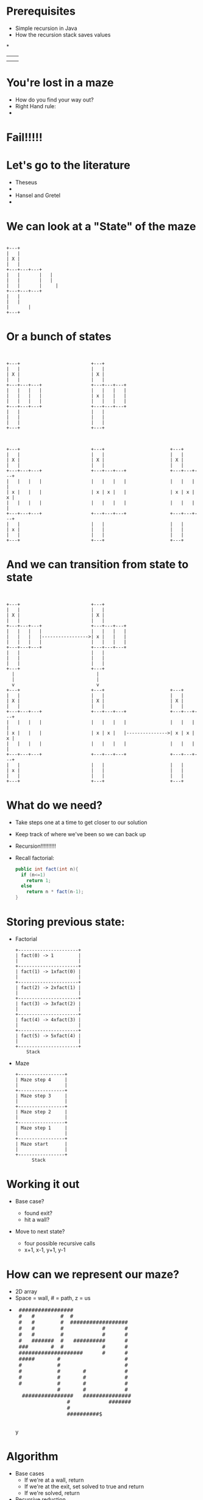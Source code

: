 # -*- mode: org -*-
# #+REVEAL_ROOT: ./
#+REVEAL_EXTRA_CSS: ./maze.css
#+REVEAL_THEME: simple
# #+REVEAL_TITLE_SLIDE_TEMPLATE: Recursive Search

# KGF: This was the old way to customize the title slide (last commit was in 2015)
# Changed in 2016. See bottom of this document for new way to override automatic title.
# https://github.com/yjwen/org-reveal/issues/272

#+OPTIONS: num:nil toc:nil

* Prerequisites
- Simple recursion in Java
- How the recursion stack saves values
*
#+begin_html
<table>
<tr><td><img class="quad" src="maze1.jpg"></td><td><img class="quad" src="maze4.jpg"></td></tr>
<tr><td><img class="quad" src="maze3.jpg"></td><td><img class="quad" src="maze2.jpg"></td></tr>
</table>
#+end_html

* You're lost in a maze
#+ATTR_REVEAL: :frag fade-in
- How do you find your way out?
- Right Hand rule:
-
  #+begin_html
  <img src=right.jpg>
  #+end_html
* Fail!!!!!
#+begin_html
<img src="right-fail.png">
#+end_html
* Let's go to the literature
#+ATTR_REVEAL: :frag fade-in
- Theseus
-
  #+begin_html
  <img src="theseus.jpg">
  #+end_html
- Hansel and Gretel
-
  #+begin_html
  <img src="hansel.jpg">
  #+end_html
* We can look at a "State" of the maze
#+begin_src ditaa :file s1.png :cmdline -E

 	 	+---+
 	 	|   |
 	 	| X |
 	 	|   |
 	 	+---+---+---+
 	 	|   |	 	|   |
	 	|   |	 	|   |
 	 	|   |		|	  |
 	 	+---+---+---+
 	 	|   |
 	 	|   |
		|		|
		+---+
#+end_src

#+RESULTS:
[[file:s1.png]]

* Or a bunch of states
#+begin_src ditaa :file s2.png :cmdline -E


  +---+                          +---+
  |   |                          |   |
  | X |                          | X |
  |   |                          |   |
  +---+---+---+                  +---+---+---+
  |   |   |   |                  |   |   |   |
  |   |   |   |                  | x |   |   |
  |   |   |   |                  |   |   |   |
  +---+---+---+                  +---+---+---+
  |   |                          |   |
  |   |                          |   |
  |   |                          |   |
  +---+                          +---+



  +---+                          +---+                        +---+
  |   |                          |   |                        |   |
  | X |                          | X |                        | X |
  |   |                          |   |                        |   |
  +---+---+---+                  +---+---+---+                +---+---+---+
  |   |   |   |                  |   |   |   |                |   |   |   |
  | x |   |   |                  | x | x |   |                | x | x | x |
  |   |   |   |                  |   |   |   |                |   |   |   |
  +---+---+---+                  +---+---+---+                +---+---+---+
  |   |                          |   |                        |   |
  | x |                          |   |                        |   |
  |   |                          |   |                        |   |
  +---+                          +---+                        +---+
#+end_src

* And we can transition from state to state
#+begin_src ditaa :file s3.png :cmdline -E


  +---+                          +---+
  |   |                          |   |
  | X |                          | X |
  |   |                          |   |
  +---+---+---+                  +---+---+---+
  |   |   |   |                  |   |   |   |
  |   |   |   |----------------->| x |   |   |
  |   |   |   |                  |   |   |   |
  +---+---+---+                  +---+---+---+
  |   |                          |   |
  |   |                          |   |
  |   |                          |   |
  +---+                          +---+
    |                              |
    |                              |
    v                              v
  +---+                          +---+                        +---+
  |   |                          |   |                        |   |
  | X |                          | X |                        | X |
  |   |                          |   |                        |   |
  +---+---+---+                  +---+---+---+                +---+---+---+
  |   |   |   |                  |   |   |   |                |   |   |   |
  | x |   |   |                  | x | x |   |--------------->| x | x | x |
  |   |   |   |                  |   |   |   |                |   |   |   |
  +---+---+---+                  +---+---+---+                +---+---+---+
  |   |                          |   |                        |   |
  | x |                          |   |                        |   |
  |   |                          |   |                        |   |
  +---+                          +---+                        +---+
#+end_src

#+RESULTS:
[[file:s2.png]]

* What do we need?
#+ATTR_REVEAL: :frag fade-in
- Take steps one at a time to get closer to our solution
- Keep track of where we've been so we can back up
- Recursion!!!!!!!!!!
- Recall factorial:
  #+begin_src java
  public int fact(int n){
    if (n<=1)
      return 1;
    else
      return n * fact(n-1);
  }
  #+end_src
* Storing previous state:
#+ATTR_REVEAL: :frag fade-in
- Factorial
  #+begin_src ditaa :file fib.png
  +----------------------+
  | fact(0) -> 1         |
  |                      |
  +----------------------+
  | fact(1) -> 1xfact(0) |
  |                      |
  +----------------------+
  | fact(2) -> 2xfact(1) |
  |                      |
  +----------------------+
  | fact(3) -> 3xfact(2) |
  |                      |
  +----------------------+
  | fact(4) -> 4xfact(3) |
  |                      |
  +----------------------+
  | fact(5) -> 5xfact(4) |
  |                      |
  +----------------------+
      Stack
  #+end_src

#+ATTR_REVEAL: :frag fade-in
- Maze
 #+begin_src ditaa :file mstack.png
  +-----------------+
  | Maze step 4     |
  |                 |
  +-----------------+
  | Maze step 3     |
  |                 |
  +-----------------+
  | Maze step 2     |
  |                 |
  +-----------------+
  | Maze step 1     |
  |                 |
  +-----------------+
  | Maze start      |
  |                 |
  +-----------------+
        Stack
  #+end_src

* Working it out
#+ATTR_REVEAL: :frag fade-in
- Base case?
  #+ATTR_REVEAL: :frag fade-in
  - found exit?
  - hit a wall?
- Move to next state?
  #+ATTR_REVEAL: :frag fade-in
  - four possible recursive calls
  - x+1, x-1, y+1, y-1
* How can we represent our maze?
#+ATTR_REVEAL: :frag fade-in
- 2D array
- Space = wall, # = path, z = us
-
 #+begin_html
<pre>
 #################
 #   #        #  #
 #   #        #  ##################
 #   #        #            #      #
 #   #        #            #      #
 #   #######  #   ##########      #
 ###       #  #            #      #
 ####################      #      #
 #####       #                    #
 #           #                    #
 #           #       #            #
 #           #       #            #
 #           #       #            #
             #       #            #
  ################   ###############
                #            #######
                #
                ##########$
     </pre>y
#+end_html

* Algorithm
- Base cases
  - If we're at a wall, return
  - If we're at the exit, set solved to true and return
  - If we're solved, return
- Recursive reduction
  - Put us (z) in the current x,y location of the 2D array
  - solve from the x+1 location
  - solve from the x-1 location
  - solve from the y+1 location
  - solve from the y-1 location
  - if not solved, remove us from the board
* Solver
#+begin_src java
		public void solve(int x, int y){
				if (board[x][y]==wall ||
						board[x][y]==visited ||
						solved){
						return;
				}

				if (board[x][y]==exit){
						System.out.println(this);
						solved = true;
				}

				System.out.println(this);
				board[x][y]=me;
				solve(x+1,y);
				solve(x-1,y);
				solve(x,y+1);
				solve(x,y-1);
				if (!solved){
						board[x][y]=visited;
				}
		}

#+end_src
* Let's look at finished solver
* Next steps
- Other state space search and related problems
- Heuristic Search
- Pathway to more advanced search (A*)
- implicit data structures

* COMMENT KGF: Notes on Ditaa setup
# Original Error on exporting with org-re-reveal:
# org-babel-execute:ditaa: Could not find ditaa.jar at
# /Users/kfelker/.emacs.d/elpa/contrib/scripts/ditaa.jar

# INSTALL DITAA
# brew install ditaa; brew unlink --dry-run ditaa
# file /usr/local/bin/ditaa
# shows that
# /usr/local/bin/ditaa is a Bash script:
# #!/bin/bash
# exec java  -jar /usr/local/Cellar/ditaa/0.11.0/libexec/ditaa-0.11.0-standalone.jar "$@"

# SYMBOLIC LINK FROM WHERE EMACS EXPECTS .JAR TO INSTALLED JAR
# https://emacs.stackexchange.com/questions/20731/setting-up-ditaa-in-org-mode

# cd ln -s /usr/local/Cellar/ditaa/0.11.0/libexec/ditaa-0.11.0-standalone.jar ditaa.jar
#  ln -s /usr/local/Cellar/ditaa/0.11.0/libexec/ditaa-0.11.0-standalone.jar ditaa.jar

* COMMENT Org-Mode File-Local Variables
:PROPERTIES:
:VISIBILITY: folded
:end:

# example of suggested fix from StackOverflow:
# # org-reveal-title-slide: " <h1 class='mytitle'>%t</h1>"

# Not sure why Control-L (caret notation for ASCII control codes) is font-locked as cyan
# here, but orange in other .org mode documents based on org-min.org
# M-x what-cursor-position:
# Char: C-l (12, #o14, #xc) point=9193 of 9289 (99%) column=0
# (the orange text color changed now in other files upon reopening?!?!?)


# Local Variables:
# mode: org
# org-re-reveal-title-slide: "<h2>Recursive Search</h2>"
# End:
